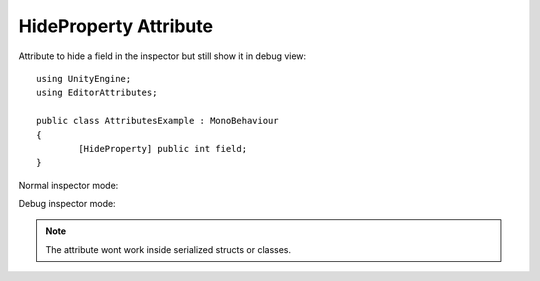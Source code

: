 HideProperty Attribute
======================

Attribute to hide a field in the inspector but still show it in debug view::
	
	using UnityEngine;
	using EditorAttributes;
	
	public class AttributesExample : MonoBehaviour
	{
		[HideProperty] public int field;
	}

Normal inspector mode:

.. image:: ../../Images/HideProperty01.png

Debug inspector mode:

.. image:: ../../Images/HideProperty02.png

.. note::
	The attribute wont work inside serialized structs or classes.
